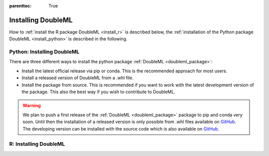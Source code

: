 :parenttoc: True

Installing DoubleML
===================

How to :ref:`install the R package DoubleML <install_r>` is described below,
the :ref:`installation of the Python package DoubleML <install_python>` is described in the following.

.. _install_python:

Python: Installing DoubleML
^^^^^^^^^^^^^^^^^^^^^^^^^^^

There are three different ways to install the python package :ref:`DoubleML <doubleml_package>`:

- Install the latest official release via pip or conda. This is the recommended approach for most users.
- Install a released version of DoubleML from a .whl file.
- Install the package from source. This is recommended if you want to work with the latest development version of the package. This also the best way if you wish to contribute to DoubleML.

.. warning::
    We plan to push a first release of the :ref:`DoubleML <doubleml_package>` package to pip and conda very soon.
    Until then the installation of a released version is only possible from .whl files available on
    `GitHub <https://github.com/DoubleML/doubleml-for-py/releases>`_.
    The developing version can be installed with the source code which is also available on
    `GitHub <https://github.com/DoubleML/doubleml-for-py>`_.

.. tabbed:: Linux

    .. tabbed:: pip

        Install ``python3`` and ``python3`` via the package manager of your distribution, e.g., with

        .. code-block:: Bash

            $ sudo apt-get install python3 python3-pip

        For Python releases see also `<https://www.python.org/downloads/source/>`_.

        To avoid potential conflicts with other packages it is recommended to use a virtual environment.

        .. tabbed:: with virtualenv

            The package virtualenv can be installed with `python3 -m pip install virtualenv`.
            We setup a virtualenv named ``dml-venv`` and activate it

            .. code-block:: Bash

                $ virtualenv -p python3 dml-venv
                $ source dml-venv/bin/activate

            To install :ref:`DoubleML <doubleml_package>` run

            .. code-block:: Bash

                $ pip install -U DoubleML

            To check your installation of :ref:`DoubleML <doubleml_package>` use

            .. code-block:: Bash

                $ python -m pip show DoubleML # to see which version and where DoubleML is installed
                $ python -m pip freeze # to see all packages installed in the active virtualenv
                $ python -c "import doubleml as dml; print(dml.__version__)"

        .. tabbed:: without virtualenv

            To install :ref:`DoubleML <doubleml_package>` run

            .. code-block:: Bash

                $ pip3 install -U DoubleML

            To check your installation of :ref:`DoubleML <doubleml_package>` use

            .. code-block:: Bash

                $ python3 -m pip show DoubleML # to see which version and where DoubleML is installed
                $ python3 -m pip freeze # to see all installed packages
                $ python3 -c "import doubleml as dml; print(dml.__version__)"

    .. tabbed:: conda

        Install ``conda`` as described `here <https://docs.conda.io/projects/conda/en/latest/user-guide/install/>`_.

        To avoid potential conflicts with other packages it is recommended to use a conda environment.

        .. tabbed:: with conda environment

            We setup a conda environment named ``dml-venv`` and activate it

            .. code-block:: Bash

                $ conda create -n dml-venv
                $ conda activate sklearn-env

            To install :ref:`DoubleML <doubleml_package>` run

            .. code-block:: Bash

                $ conda install DoubleML

            To check your installation of :ref:`DoubleML <doubleml_package>` use

            .. code-block:: Bash

                $ conda list DoubleML # to see which version and where DoubleML is installed
                $ conda list # to see all packages installed in the active conda environment
                $ python -c "import doubleml as dml; print(dml.__version__)"

        .. tabbed:: without conda environment

            To install :ref:`DoubleML <doubleml_package>` run

            .. code-block:: Bash

                $ conda install DoubleML

            To check your installation of :ref:`DoubleML <doubleml_package>` use

            .. code-block:: Bash

                $ conda list DoubleML # to see which version and where DoubleML is installed
                $ conda list # to see all installed packages
                $ python -c "import doubleml as dml; print(dml.__version__)"



.. _install_r:

R: Installing DoubleML
^^^^^^^^^^^^^^^^^^^^^^


